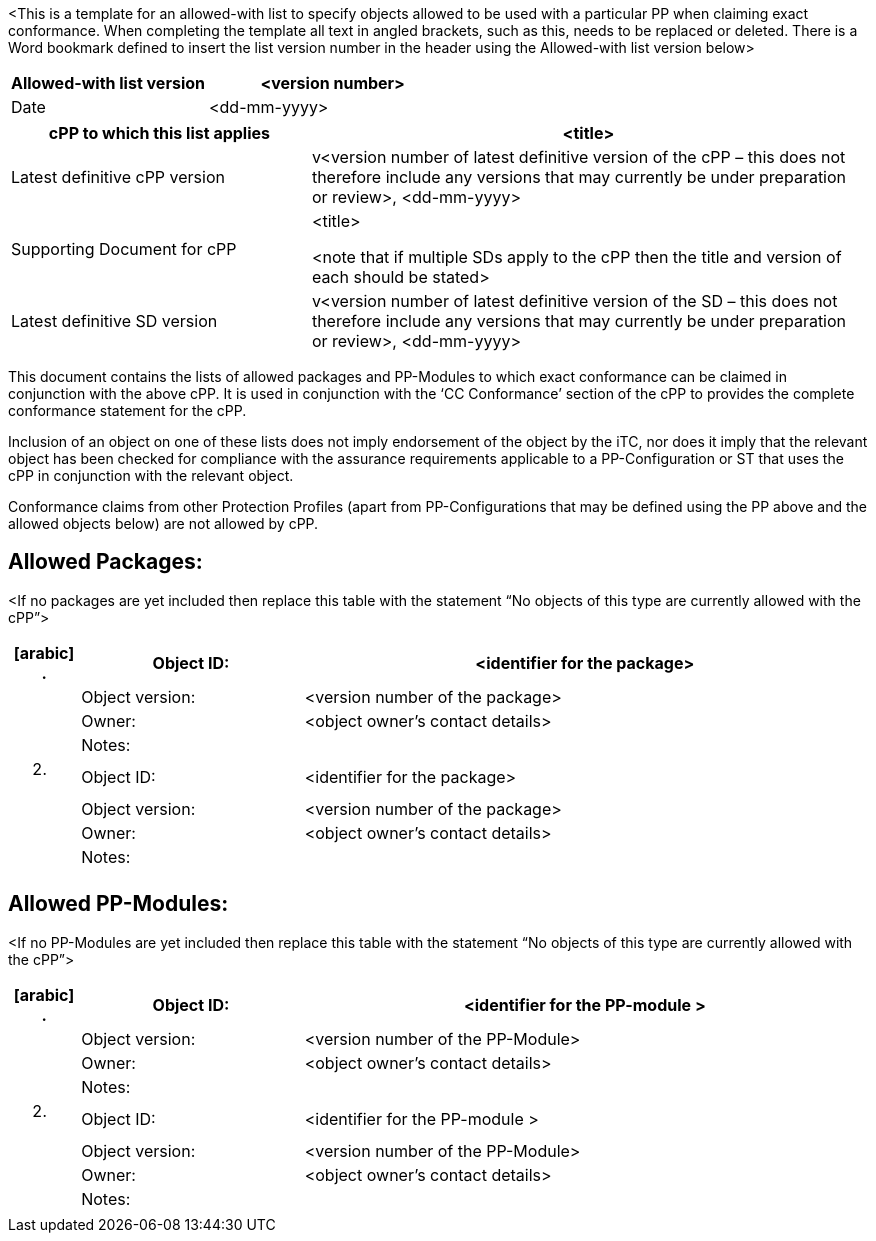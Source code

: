 <This is a template for an allowed-with list to specify objects allowed to be used with a particular PP when claiming exact conformance. When completing the template all text in angled brackets, such as this, needs to be replaced or deleted. There is a Word bookmark defined to insert the list version number in the header using the Allowed-with list version below>

[width="100%",cols="44%,56%",options="header",]
|===
|*Allowed-with list version* |<version number>
|Date |<dd-mm-yyyy>
|===

[width="100%",cols="35%,65%",options="header",]
|===
|cPP to which this list applies |<title>
|Latest definitive cPP version |v<version number of latest definitive version of the cPP – this does not therefore include any versions that may currently be under preparation or review>, <dd-mm-yyyy>
|Supporting Document for cPP a|
<title>

<note that if multiple SDs apply to the cPP then the title and version of each should be stated>

|Latest definitive SD version |v<version number of latest definitive version of the SD – this does not therefore include any versions that may currently be under preparation or review>, <dd-mm-yyyy>
|===

This document contains the lists of allowed packages and PP-Modules to which exact conformance can be claimed in conjunction with the above cPP. It is used in conjunction with the ‘CC Conformance’ section of the cPP to provides the complete conformance statement for the cPP.

Inclusion of an object on one of these lists does not imply endorsement of the object by the iTC, nor does it imply that the relevant object has been checked for compliance with the assurance requirements applicable to a PP-Configuration or ST that uses the cPP in conjunction with the relevant object.

Conformance claims from other Protection Profiles (apart from PP-Configurations that may be defined using the PP above and the allowed objects below) are not allowed by cPP.

== Allowed Packages:

<If no packages are yet included then replace this table with the statement “No objects of this type are currently allowed with the cPP”>

[width="100%",cols="8%,26%,66%",options="header",]
|===
a|
[arabic]
. {blank}

|Object ID: |<identifier for the package>
| |Object version: |<version number of the package>
| |Owner: |<object owner’s contact details>
| |Notes: |
a|
[arabic, start=2]
. {blank}

|Object ID: |<identifier for the package>
| |Object version: |<version number of the package>
| |Owner: |<object owner’s contact details>
| |Notes: |
| | |
|===

== Allowed PP-Modules:

<If no PP-Modules are yet included then replace this table with the statement “No objects of this type are currently allowed with the cPP”>

[width="100%",cols="8%,26%,66%",options="header",]
|===
a|
[arabic]
. {blank}

|Object ID: |<identifier for the PP-module >
| |Object version: |<version number of the PP-Module>
| |Owner: |<object owner’s contact details>
| |Notes: |
a|
[arabic, start=2]
. {blank}

|Object ID: |<identifier for the PP-module >
| |Object version: |<version number of the PP-Module>
| |Owner: |<object owner’s contact details>
| |Notes: |
| | |
|===
